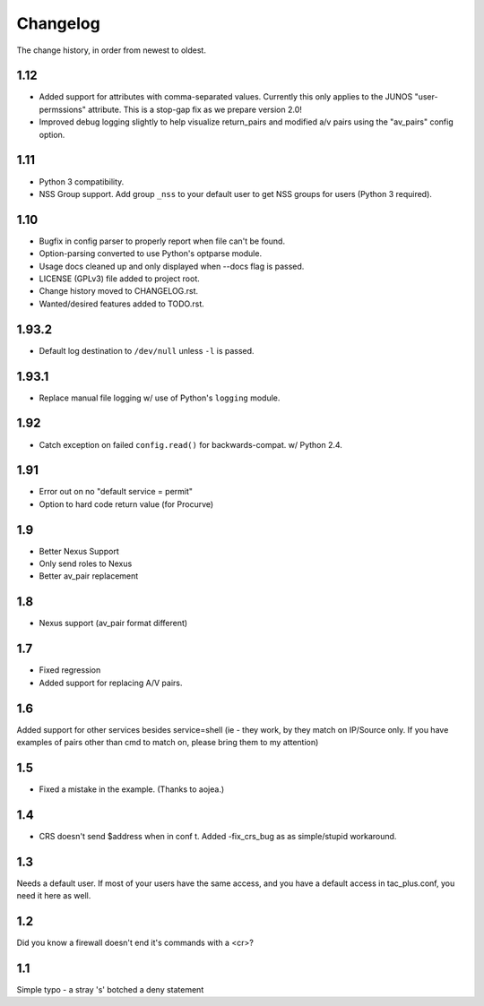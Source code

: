 #########
Changelog
#########

The change history, in order from newest to oldest.

1.12
====

+ Added support for attributes with comma-separated values. Currently this only
  applies to the JUNOS "user-permssions" attribute. This is a stop-gap fix as
  we prepare version 2.0!
+ Improved debug logging slightly to help visualize return_pairs and modified
  a/v pairs using the "av_pairs" config option.

1.11
====

+ Python 3 compatibility.
+ NSS Group support. Add group ``_nss`` to your default user to get NSS groups
  for users (Python 3 required).

1.10
====

+ Bugfix in config parser to properly report when file can't be found.
+ Option-parsing converted to use Python's optparse module.
+ Usage docs cleaned up and only displayed when --docs flag is passed.
+ LICENSE (GPLv3) file added to project root.
+ Change history moved to CHANGELOG.rst.
+ Wanted/desired features added to TODO.rst.

1.93.2
======

+ Default log destination to ``/dev/null`` unless ``-l`` is passed.

1.93.1
======

+ Replace manual file logging w/ use of Python's ``logging`` module.

1.92
====

+ Catch exception on failed ``config.read()`` for backwards-compat. w/ Python 2.4.

1.91
====

+ Error out on no "default service = permit"
+ Option to hard code return value (for Procurve)

1.9
===

+ Better Nexus Support
+ Only send roles to Nexus
+ Better av_pair replacement

1.8
===

+ Nexus support (av_pair format different)

1.7
===

+ Fixed regression
+ Added support for replacing A/V pairs.

1.6
===

Added support for other services besides service=shell (ie - they work, by they
match on IP/Source only. If you have examples of pairs other than cmd to match
on, please bring them to my attention)

1.5
===

+ Fixed a mistake in the example. (Thanks to aojea.)

1.4
===

+ CRS doesn't send $address when in conf t. Added -fix_crs_bug as as
  simple/stupid workaround.

1.3
===

Needs a default user. If most of your users have the same access, and you have
a default access in tac_plus.conf, you need it here as well.

1.2
===

Did you know a firewall doesn't end it's commands with a <cr>?

1.1
===

Simple typo - a stray 's' botched a deny statement
